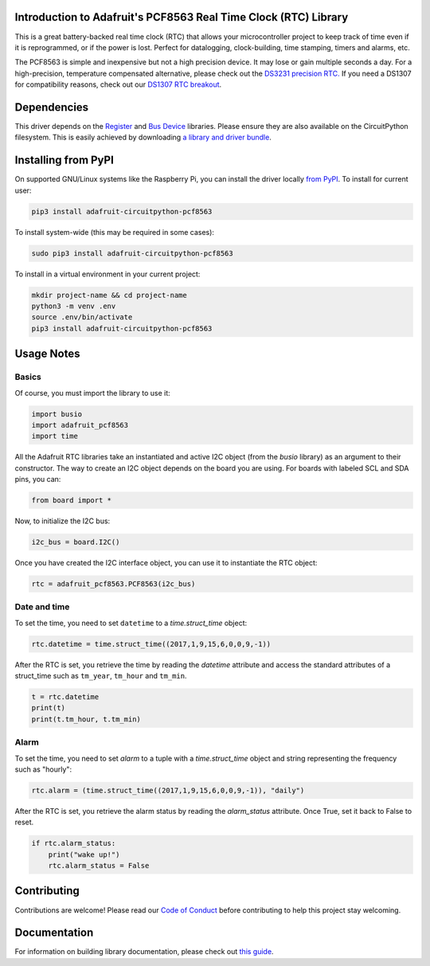 
Introduction to Adafruit's PCF8563 Real Time Clock (RTC) Library
================================================================

.. image:: https://readthedocs.org/projects/adafruit-circuitpython-pcf8563/badge/?version=latest
    :target: https://circuitpython.readthedocs.io/projects/pcf8563/en/latest/
    :alt: Documentation Status

.. image :: https://img.shields.io/discord/327254708534116352.svg
    :target: https://discord.gg/nBQh6qu
    :alt: Discord

.. image:: https://github.com/adafruit/Adafruit_CircuitPython_PCF8563/workflows/Build%20CI/badge.svg
    :target: https://github.com/adafruit/Adafruit_CircuitPython_PCF8563/actions/
    :alt: Build Status

This is a great battery-backed real time clock (RTC) that allows your
microcontroller project to keep track of time even if it is reprogrammed,
or if the power is lost. Perfect for datalogging, clock-building, time
stamping, timers and alarms, etc.

The PCF8563 is simple and inexpensive but not a high precision device.
It may lose or gain multiple seconds a day. For a high-precision,
temperature compensated alternative, please check out the
`DS3231 precision RTC. <https://www.adafruit.com/products/3013>`_
If you need a DS1307 for compatibility reasons, check out our
`DS1307 RTC breakout <https://www.adafruit.com/products/3296>`_.

Dependencies
=============

This driver depends on the `Register <https://github.com/adafruit/Adafruit_CircuitPython_Register>`_
and `Bus Device <https://github.com/adafruit/Adafruit_CircuitPython_BusDevice>`_
libraries. Please ensure they are also available on the CircuitPython filesystem.
This is easily achieved by downloading
`a library and driver bundle <https://github.com/adafruit/Adafruit_CircuitPython_Bundle>`_.

Installing from PyPI
====================
On supported GNU/Linux systems like the Raspberry Pi, you can install the driver locally `from
PyPI <https://pypi.org/project/adafruit-circuitpython-pcf8563/>`_. To install for current user:

.. code-block:: shell

    pip3 install adafruit-circuitpython-pcf8563

To install system-wide (this may be required in some cases):

.. code-block:: shell

    sudo pip3 install adafruit-circuitpython-pcf8563

To install in a virtual environment in your current project:

.. code-block:: shell

    mkdir project-name && cd project-name
    python3 -m venv .env
    source .env/bin/activate
    pip3 install adafruit-circuitpython-pcf8563


Usage Notes
===========

Basics
------

Of course, you must import the library to use it:

.. code:: python

    import busio
    import adafruit_pcf8563
    import time

All the Adafruit RTC libraries take an instantiated and active I2C object
(from the `busio` library) as an argument to their constructor. The way to
create an I2C object depends on the board you are using. For boards with labeled
SCL and SDA pins, you can:

.. code:: python

    from board import *

Now, to initialize the I2C bus:

.. code:: python

    i2c_bus = board.I2C()

Once you have created the I2C interface object, you can use it to instantiate
the RTC object:

.. code:: python

    rtc = adafruit_pcf8563.PCF8563(i2c_bus)

Date and time
-------------

To set the time, you need to set ``datetime`` to a `time.struct_time` object:

.. code:: python

    rtc.datetime = time.struct_time((2017,1,9,15,6,0,0,9,-1))

After the RTC is set, you retrieve the time by reading the `datetime`
attribute and access the standard attributes of a struct_time such as ``tm_year``,
``tm_hour`` and ``tm_min``.

.. code:: python

    t = rtc.datetime
    print(t)
    print(t.tm_hour, t.tm_min)

Alarm
-----

To set the time, you need to set `alarm` to a tuple with a `time.struct_time`
object and string representing the frequency such as "hourly":

.. code:: python

    rtc.alarm = (time.struct_time((2017,1,9,15,6,0,0,9,-1)), "daily")

After the RTC is set, you retrieve the alarm status by reading the
`alarm_status` attribute. Once True, set it back to False to reset.

.. code:: python

    if rtc.alarm_status:
        print("wake up!")
        rtc.alarm_status = False

Contributing
============

Contributions are welcome! Please read our `Code of Conduct
<https://github.com/adafruit/Adafruit_CircuitPython_PCF8563/blob/master/CODE_OF_CONDUCT.md>`_
before contributing to help this project stay welcoming.

Documentation
=============

For information on building library documentation, please check out `this guide <https://learn.adafruit.com/creating-and-sharing-a-circuitpython-library/sharing-our-docs-on-readthedocs#sphinx-5-1>`_.

